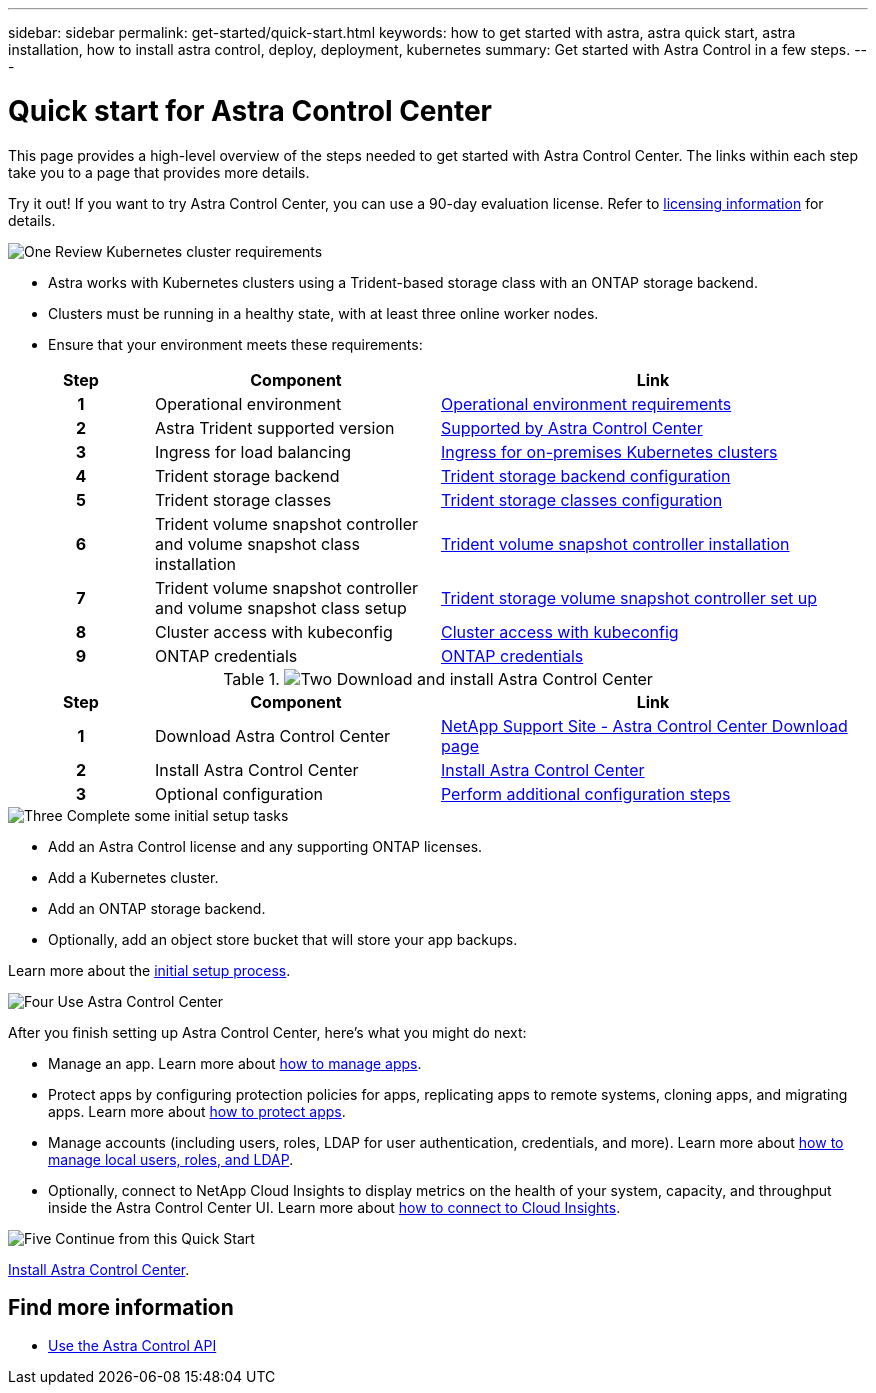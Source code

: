 ---
sidebar: sidebar
permalink: get-started/quick-start.html
keywords: how to get started with astra, astra quick start, astra installation, how to install astra control, deploy, deployment, kubernetes
summary: Get started with Astra Control in a few steps.
---

= Quick start for Astra Control Center
:hardbreaks:
:icons: font
:imagesdir: ../media/get-started/

[.lead]
This page provides a high-level overview of the steps needed to get started with Astra Control Center. The links within each step take you to a page that provides more details.

Try it out! If you want to try Astra Control Center, you can use a 90-day evaluation license. Refer to link:../get-started/setup_overview.html#add-a-license-for-astra-control-center[licensing information] for details.

.image:https://raw.githubusercontent.com/NetAppDocs/common/main/media/number-1.png[One] Review Kubernetes cluster requirements

[role="quick-margin-list"]
* Astra works with Kubernetes clusters using a Trident-based storage class with an ONTAP storage backend.
* Clusters must be running in a healthy state, with at least three online worker nodes.
* Ensure that your environment meets these requirements:

[role="quick-margin-para"]
[cols=3*,options="header",cols="1h,2d,3a"]
|===
| Step
| Component
| Link
| 1 | Operational environment | link:../get-started/requirements.html#operational-environment-requirements[Operational environment requirements^]
| 2 | Astra Trident supported version | link:../get-started/requirements.html#operational-environment-requirements[Supported by Astra Control Center^]
| 3 | Ingress for load balancing | link:../get-started/requirements.html#ingress-for-on-premises-kubernetes-clusters[Ingress for on-premises Kubernetes clusters^]
| 4 | Trident storage backend | https://docs.netapp.com/us-en/trident/trident-get-started/kubernetes-postdeployment.html#step-1-create-a-backend[Trident storage backend configuration^]
| 5 | Trident storage classes | https://docs.netapp.com/us-en/trident/trident-use/manage-stor-class.html[Trident storage classes configuration^]
| 6 | Trident volume snapshot controller and volume snapshot class installation | https://docs.netapp.com/us-en/trident/trident-use/vol-snapshots.html#deploying-a-volume-snapshot-controller[Trident volume snapshot controller installation^]
| 7 | Trident volume snapshot controller and volume snapshot class setup | https://docs.netapp.com/us-en/trident/trident-use/manage-stor-class.html[Trident storage volume snapshot controller set up^]
| 8 | Cluster access with kubeconfig | https://kubernetes.io/docs/concepts/configuration/organize-cluster-access-kubeconfig/[Cluster access with kubeconfig^]
| 9 | ONTAP credentials | link:../get-started/setup_overview.html#prepare-your-environment-for-cluster-management-using-astra-control[ONTAP credentials^]

|===


//[role="quick-margin-para"]
//Learn more about link:../get-started/requirements.html[Astra Control Center requirements].


.image:https://raw.githubusercontent.com/NetAppDocs/common/main/media/number-2.png[Two] Download and install Astra Control Center

//[role="quick-margin-list"]
//* Download Astra Control Center from the https://mysupport.netapp.com/site/products/all/details/astra-control-center/downloads-tab[NetApp Support Site Astra Control Center Downloads page^].
//* Install Astra Control Center in your local environment.
//+
//Optionally, install Astra Control Center using Red Hat OperatorHub.
//Optionally, install Astra Control Center on a supported public cloud platform, such as with a Cloud Volumes ONTAP storage backend. 
//* Optionally, depending on your environment, complete additional link:configure-after-install.html[configuration steps].
//[role="quick-margin-para"]
//Learn more about link:../get-started/install_overview.html[installing Astra Control Center].

[role="quick-margin-para"]
[cols=3*,options="header",cols="1h,2d,3a"]
|===
| Step
| Component
| Link
| 1 | Download Astra Control Center | https://mysupport.netapp.com/site/products/all/details/astra-control-center/downloads-tab[NetApp Support Site - Astra Control Center Download page^]
| 2 | Install Astra Control Center | link:../get-started/install_overview.html[Install Astra Control Center^]
| 3 | Optional configuration | link:../get-started/requirements.html#ingress-for-on-premises-kubernetes-clusters[Perform additional configuration steps^]



|===


.image:https://raw.githubusercontent.com/NetAppDocs/common/main/media/number-3.png[Three] Complete some initial setup tasks

[role="quick-margin-list"]

* Add an Astra Control license and any supporting ONTAP licenses.
* Add a Kubernetes cluster.
* Add an ONTAP storage backend.
* Optionally, add an object store bucket that will store your app backups.


[role="quick-margin-para"]
Learn more about the link:../get-started/setup_overview.html[initial setup process].

.image:https://raw.githubusercontent.com/NetAppDocs/common/main/media/number-4.png[Four] Use Astra Control Center

[role="quick-margin-list"]
After you finish setting up Astra Control Center, here's what you might do next:

[role="quick-margin-list"]
* Manage an app. Learn more about link:../use/manage-apps.html[how to manage apps].
* Protect apps by configuring protection policies for apps, replicating apps to remote systems, cloning apps, and migrating apps. Learn more about link:../use/protection-overview.html[how to protect apps].
* Manage accounts (including users, roles, LDAP for user authentication, credentials, and more). Learn more about link:../use/manage-local-users-and-roles.html[how to manage local users, roles, and LDAP].

* Optionally, connect to NetApp Cloud Insights to display metrics on the health of your system, capacity, and throughput inside the Astra Control Center UI. Learn more about link:../use/monitor-protect.html[how to connect to Cloud Insights].

.image:https://raw.githubusercontent.com/NetAppDocs/common/main/media/number-5.png[Five] Continue from this Quick Start

[role="quick-margin-para"]
link:../get-started/install_overview.html[Install Astra Control Center].


== Find more information

* https://docs.netapp.com/us-en/astra-automation/index.html[Use the Astra Control API^]
